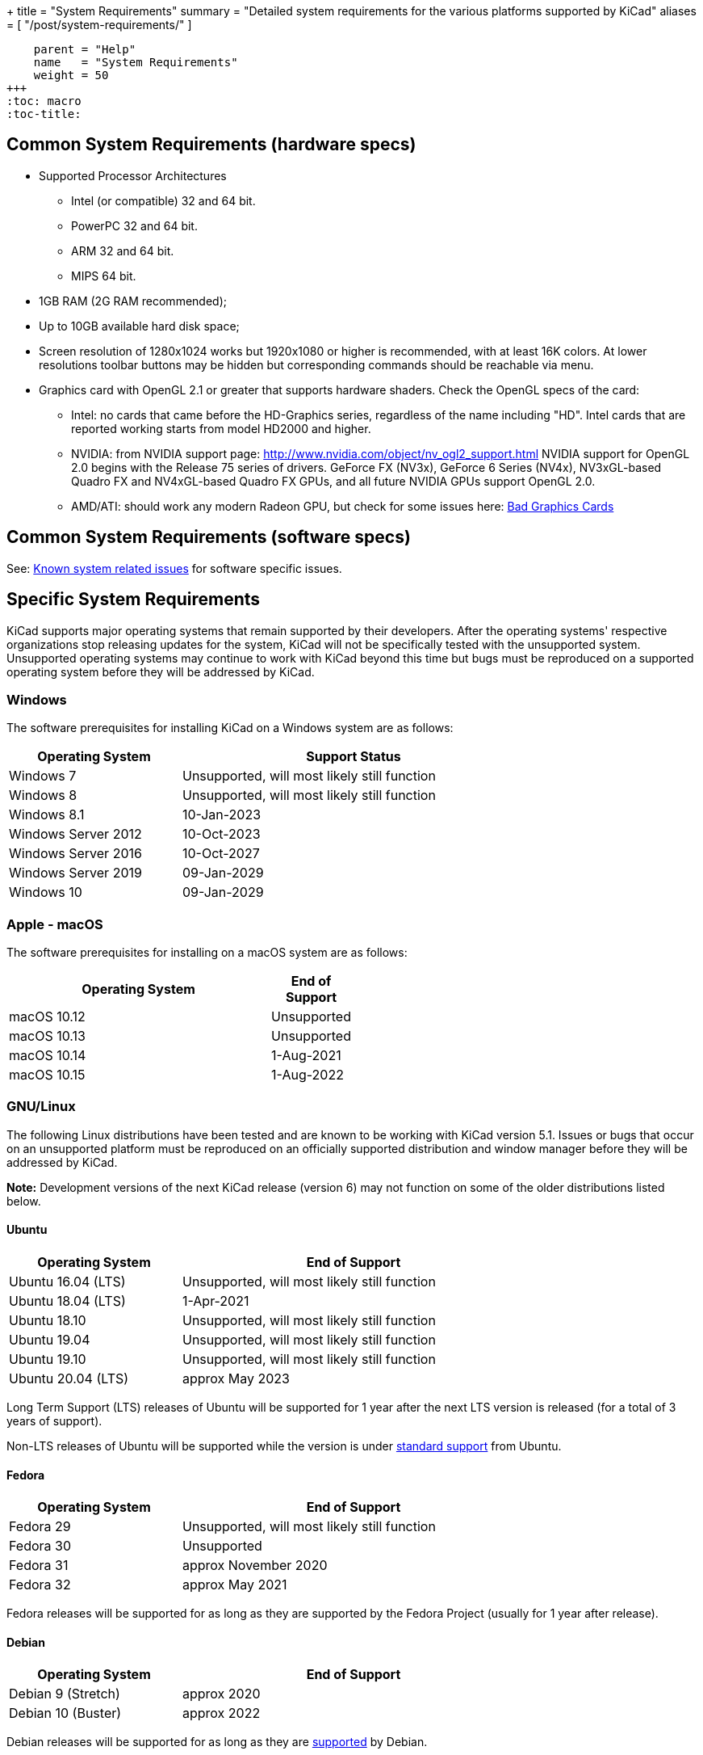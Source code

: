 +++
title = "System Requirements"
summary = "Detailed system requirements for the various platforms supported by KiCad"
aliases = [ "/post/system-requirements/" ]
[menu.main]
    parent = "Help"
    name   = "System Requirements"
    weight = 50
+++
:toc: macro
:toc-title:

toc::[]

== Common System Requirements (hardware specs)

* Supported Processor Architectures
** Intel (or compatible) 32 and 64 bit.
** PowerPC 32 and 64 bit.
** ARM 32 and 64 bit.
** MIPS 64 bit.

* 1GB RAM (2G RAM recommended);

* Up to 10GB available hard disk space;

* Screen resolution of 1280x1024 works but 1920x1080 or higher is recommended, with at
  least 16K colors.  At lower resolutions toolbar buttons may be hidden but corresponding
  commands should be reachable via menu.

* Graphics card with OpenGL 2.1 or greater that supports hardware shaders. Check
  the OpenGL specs of the card:
** Intel: no cards that came before the HD-Graphics series, regardless of the name including "HD".
   Intel cards that are reported working starts from model HD2000 and higher.
** NVIDIA: from NVIDIA support page: http://www.nvidia.com/object/nv_ogl2_support.html
   NVIDIA support for OpenGL 2.0 begins with the Release 75 series of drivers.
   GeForce FX (NV3x), GeForce 6 Series (NV4x), NV3xGL-based Quadro FX and NV4xGL-based
   Quadro FX GPUs, and all future NVIDIA GPUs support OpenGL 2.0.
** AMD/ATI: should work any modern Radeon GPU, but check for some issues here:
   link:/help/known-system-related-issues/#_bad_graphics_cards[Bad Graphics Cards]

== Common System Requirements (software specs)

See: link:/help/known-system-related-issues/[Known system related issues] for software specific issues.

== Specific System Requirements

KiCad supports major operating systems that remain supported by their developers.  After the
operating systems' respective organizations stop releasing updates for the system, KiCad will
not be specifically tested with the unsupported system.  Unsupported operating systems may
continue to work with KiCad beyond this time but bugs must be reproduced on a supported operating
system before they will be addressed by KiCad.

=== Windows

The software prerequisites for installing KiCad on a Windows system are as follows:

[%header,width="75%",cols="^2,4",role="table table-striped table-condensed"]
|===
|Operating System       | Support Status
|Windows 7              | Unsupported, will most likely still function
|Windows 8              | Unsupported, will most likely still function
|Windows 8.1            | 10-Jan-2023
|Windows Server 2012    | 10-Oct-2023
|Windows Server 2016    | 10-Oct-2027
|Windows Server 2019    | 09-Jan-2029
|Windows 10             | 09-Jan-2029
|===

[%hardbreaks]
=== Apple - macOS

The software prerequisites for installing on a macOS system are as follows:

[%header,width="50%",cols="10,^2",role="table table-striped table-condensed"]
|===
|Operating System | End of Support
|macOS 10.12      | Unsupported
|macOS 10.13      | Unsupported
|macOS 10.14      | 1-Aug-2021
|macOS 10.15      | 1-Aug-2022
|===

[%hardbreaks]
=== GNU/Linux

The following Linux distributions have been tested and are known to be working with
KiCad version 5.1.
Issues or bugs that occur on an unsupported platform must be reproduced on an officially
supported distribution and window manager before they will be addressed by KiCad.

*Note:* Development versions of the next KiCad release (version 6) may not function
on some of the older distributions listed below.


==== Ubuntu

[%header,width="75%",cols="^2,4",role="table table-striped table-condensed"]
|===
|Operating System       |End of Support
|Ubuntu 16.04 (LTS)     |Unsupported, will most likely still function
|Ubuntu 18.04 (LTS)     |1-Apr-2021
|Ubuntu 18.10           |Unsupported, will most likely still function
|Ubuntu 19.04           |Unsupported, will most likely still function
|Ubuntu 19.10           |Unsupported, will most likely still function
|Ubuntu 20.04 (LTS)     |approx May 2023
|===

Long Term Support (LTS) releases of Ubuntu will be supported for 1 year after the next
LTS version is released (for a total of 3 years of support).

Non-LTS releases of Ubuntu will be supported while the version
is under https://wiki.ubuntu.com/Releases[standard support] from Ubuntu.


==== Fedora

[%header,width="75%",cols="^2,4",role="table table-striped table-condensed"]
|===
|Operating System       |End of Support
|Fedora 29              |Unsupported, will most likely still function
|Fedora 30              |Unsupported
|Fedora 31              |approx November 2020
|Fedora 32              |approx May 2021
|===

Fedora releases will be supported for as long as they are supported by the Fedora Project
(usually for 1 year after release).


==== Debian

[%header,width="75%",cols="^2,4",role="table table-striped table-condensed"]
|===
|Operating System       |End of Support
|Debian 9 (Stretch)     |approx 2020
|Debian 10 (Buster)     |approx 2022
|===

Debian releases will be supported for as long as they are https://wiki.debian.org/DebianReleases#Production_Releases[supported]
by Debian.


[%hardbreaks]
==== Additional Linux Considerations
Linux allows users to select their preferred window manager.  There are many esoteric window
managers available for Linux and some may have unexpected behavior.  KiCad officially supports
the following window managers:

* Metacity (used by GNOME 2 and GNOME flashback)
* Mutter (GNOME 3)
* KWin (KDE)
* Xfwm (used by XFCE)
* i3 (Arch Linux)
* Unity (Ubuntu prior to 18.04)

==== Graphical Windowing Backend
Regardless of the window manager, KiCad officially only supports the X11 backend.  Users who
choose to use Wayland will have to run KiCad in the compatibility layer
link:https://wayland.freedesktop.org/xserver.html[XWayland].

Issues or bugs encountered while using XWayland must be reproduced under X11 before they
will be addressed by KiCad.  Bugs that cannot be reproduced on X11 should be reported to
the link:https://gitlab.freedesktop.org/wayland/wayland/issues[Wayland bug tracker].


=== Other OSes

Other systems (notably Unix *BSD) may be fully functional but are not officially supported.
